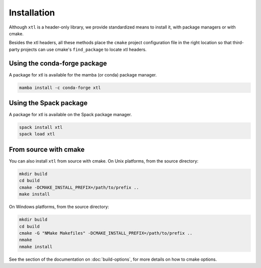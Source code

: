 .. Copyright (c) 2017, Johan Mabille and Sylvain Corlay

   Distributed under the terms of the BSD 3-Clause License.

   The full license is in the file LICENSE, distributed with this software.


.. raw:: html

   <style>
   .rst-content .section>img {
       width: 30px;
       margin-bottom: 0;
       margin-top: 0;
       margin-right: 15px;
       margin-left: 15px;
       float: left;
   }
   </style>

Installation
============

Although ``xtl`` is a header-only library, we provide standardized means to install it, with package managers or with cmake.

Besides the xtl headers, all these methods place the ``cmake`` project configuration file in the right location so that third-party projects can use cmake's ``find_package`` to locate xtl headers.

.. image:: conda.svg

Using the conda-forge package
-----------------------------

A package for xtl is available for the mamba (or conda) package manager.

.. code::

    mamba install -c conda-forge xtl 

.. image:: spack.svg

Using the Spack package
-----------------------

A package for xtl is available on the Spack package manager.

.. code::

    spack install xtl
    spack load xtl

.. image:: cmake.svg

From source with cmake
----------------------

You can also install ``xtl`` from source with cmake. On Unix platforms, from the source directory:

.. code::

    mkdir build
    cd build
    cmake -DCMAKE_INSTALL_PREFIX=/path/to/prefix ..
    make install

On Windows platforms, from the source directory:

.. code::

    mkdir build
    cd build
    cmake -G "NMake Makefiles" -DCMAKE_INSTALL_PREFIX=/path/to/prefix ..
    nmake
    nmake install

See the section of the documentation on :doc:`build-options`, for more details on how to cmake options.
